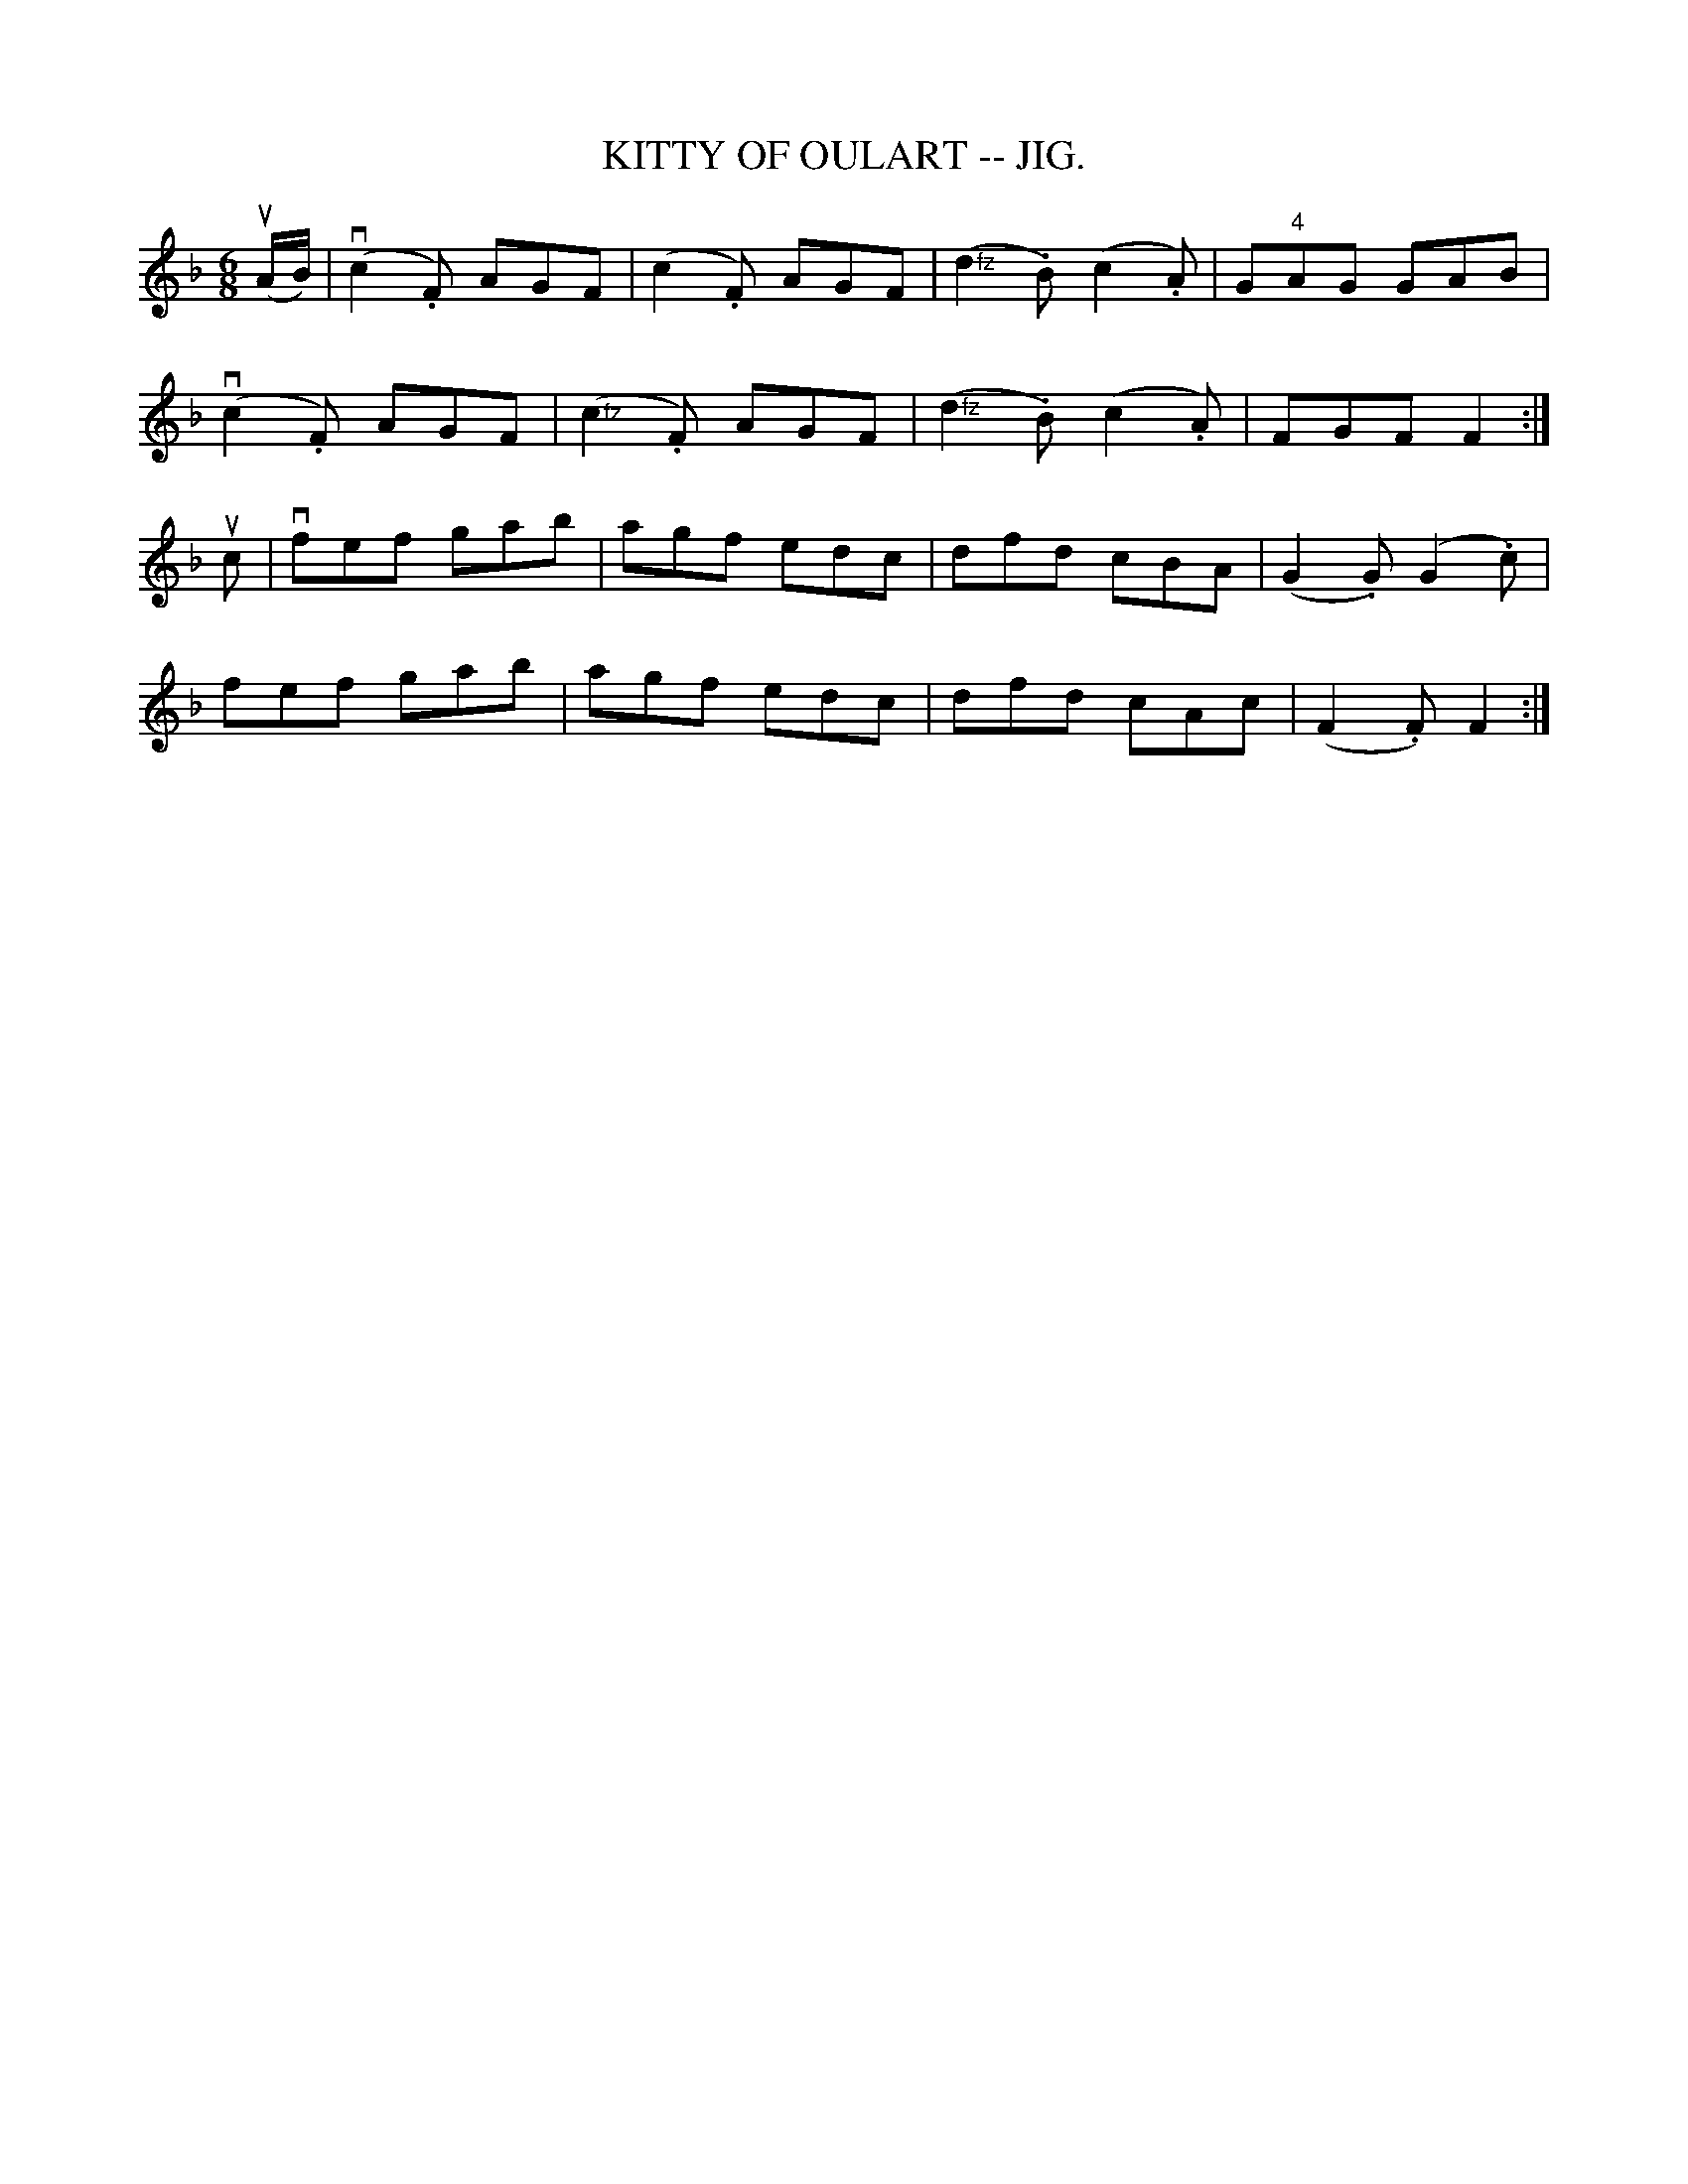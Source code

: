 X:16
T:KITTY OF OULART -- JIG.
R:jig
B:Coles pg. 75.8
Z:John B. Walsh, <walsh:mat:h.ubc.ca> 5/17/02
M:6/8
L:1/8
K:F
(uA/B/)|(kvc2.F) AGF | (c2.F) AGF | (">fz"d2.B) (c2.A) | G"4"AG GAB|
(kvc2.F) AGF | (">fz"c2.F) AGF | (">fz"d2.B) (c2.A)|FGF F2:|
uc|vfef gab|agf edc|dfd cBA|(G2.G) (G2.c)|
fef gab|agf edc|dfd cAc|(F2 .F) F2:|
